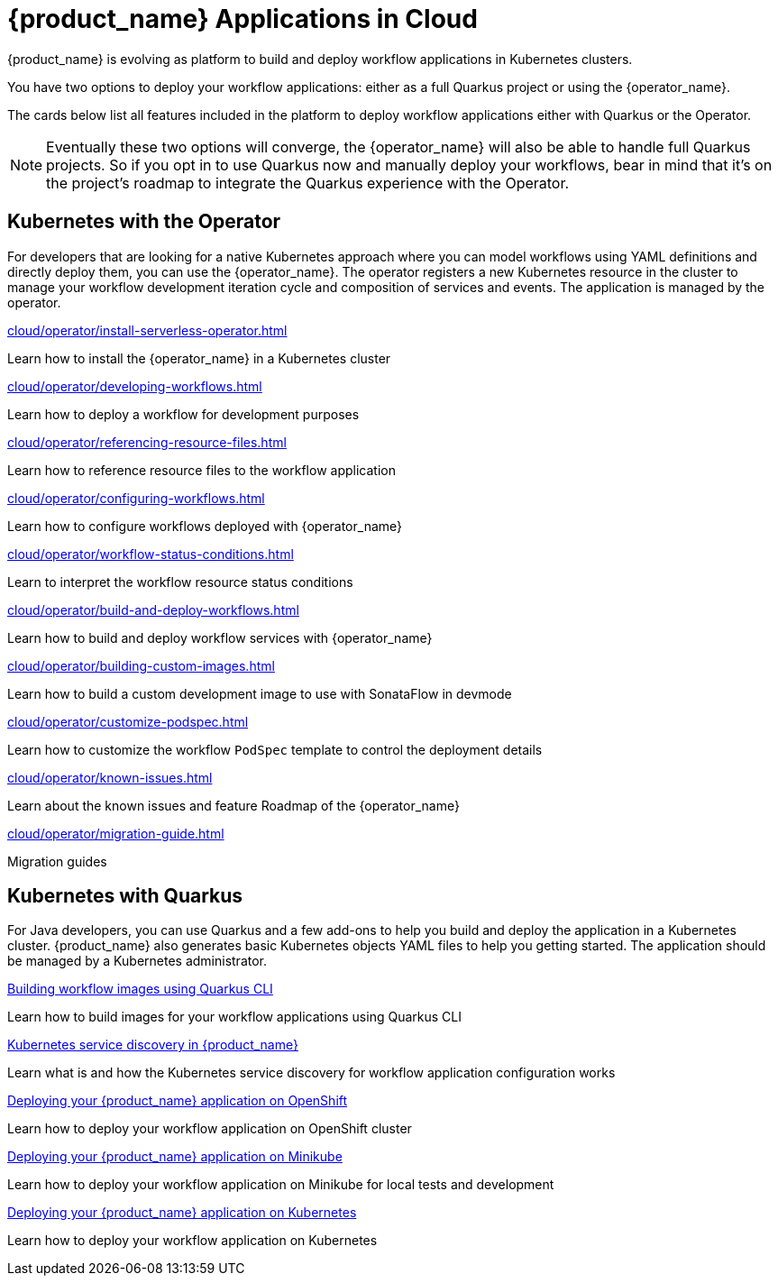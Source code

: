 = {product_name} Applications in Cloud
:compat-mode!:
// Metadata:
:description: Workflow Applications in Kubernetes
:keywords: cloud, kubernetes, docker, image, podman, openshift, pipelines
// other

{product_name} is evolving as platform to build and deploy workflow applications in Kubernetes clusters.

You have two options to deploy your workflow applications: either as a full Quarkus project or using the {operator_name}.

The cards below list all features included in the platform to deploy workflow applications either with Quarkus or the Operator.

[NOTE]
====
Eventually these two options will converge, the {operator_name} will also be able to handle full Quarkus projects. So if you opt in to use Quarkus now and manually deploy your workflows, bear in mind that it's on the project's roadmap to integrate the Quarkus experience with the Operator.
====

[.card-section]
== Kubernetes with the Operator

For developers that are looking for a native Kubernetes approach where you can model workflows using YAML definitions and directly deploy them, you can use the {operator_name}. The operator registers a new Kubernetes resource in the cluster to manage your workflow development iteration cycle and composition of services and events. The application is managed by the operator.

[.card]
--
[.card-title]
xref:cloud/operator/install-serverless-operator.adoc[]
[.card-description]
Learn how to install the {operator_name} in a Kubernetes cluster
--

[.card]
--
[.card-title]
xref:cloud/operator/developing-workflows.adoc[]
[.card-description]
Learn how to deploy a workflow for development purposes
--

[.card]
--
[.card-title]
xref:cloud/operator/referencing-resource-files.adoc[]
[.card-description]
Learn how to reference resource files to the workflow application
--

[.card]
--
[.card-title]
xref:cloud/operator/configuring-workflows.adoc[]
[.card-description]
Learn how to configure workflows deployed with {operator_name}
--

[.card]
--
[.card-title]
xref:cloud/operator/workflow-status-conditions.adoc[]
[.card-description]
Learn to interpret the workflow resource status conditions
--

[.card]
--
[.card-title]
xref:cloud/operator/build-and-deploy-workflows.adoc[]
[.card-description]
Learn how to build and deploy workflow services with {operator_name}
--

[.card]
--
[.card-title]
xref:cloud/operator/building-custom-images.adoc[]
[.card-description]
Learn how to build a custom development image to use with SonataFlow in devmode
--

[.card]
--
[.card-title]
xref:cloud/operator/customize-podspec.adoc[]
[.card-description]
Learn how to customize the workflow `PodSpec` template to control the deployment details
--

[.card]
--
[.card-title]
xref:cloud/operator/known-issues.adoc[]
[.card-description]
Learn about the known issues and feature Roadmap of the {operator_name}
--

[.card]
--
[.card-title]
xref:cloud/operator/migration-guide.adoc[]
[.card-description]
Migration guides
--

[.card-section]
== Kubernetes with Quarkus

For Java developers, you can use Quarkus and a few add-ons to help you build and deploy the application in a Kubernetes cluster. {product_name} also generates basic Kubernetes objects YAML files to help you getting started. The application should be managed by a Kubernetes administrator.

[.card]
--
[.card-title]
xref:cloud/quarkus/build-workflow-image-with-quarkus-cli.adoc[Building workflow images using Quarkus CLI]
[.card-description]
Learn how to build images for your workflow applications using Quarkus CLI
--

[.card]
--
[.card-title]
xref:cloud/quarkus/kubernetes-service-discovery.adoc[Kubernetes service discovery in {product_name}]
[.card-description]
Learn what is and how the Kubernetes service discovery for workflow application configuration works
--

[.card]
--
[.card-title]
xref:cloud/quarkus/deploying-on-openshift.adoc[Deploying your {product_name} application on OpenShift]
[.card-description]
Learn how to deploy your workflow application on OpenShift cluster
--

[.card]
--
[.card-title]
xref:cloud/quarkus/deploying-on-minikube.adoc[Deploying your {product_name} application on Minikube]
[.card-description]
Learn how to deploy your workflow application on Minikube for local tests and development
--

[.card]
--
[.card-title]
xref:cloud/quarkus/deploying-on-kubernetes.adoc[Deploying your {product_name} application on Kubernetes]
[.card-description]
Learn how to deploy your workflow application on Kubernetes
--
